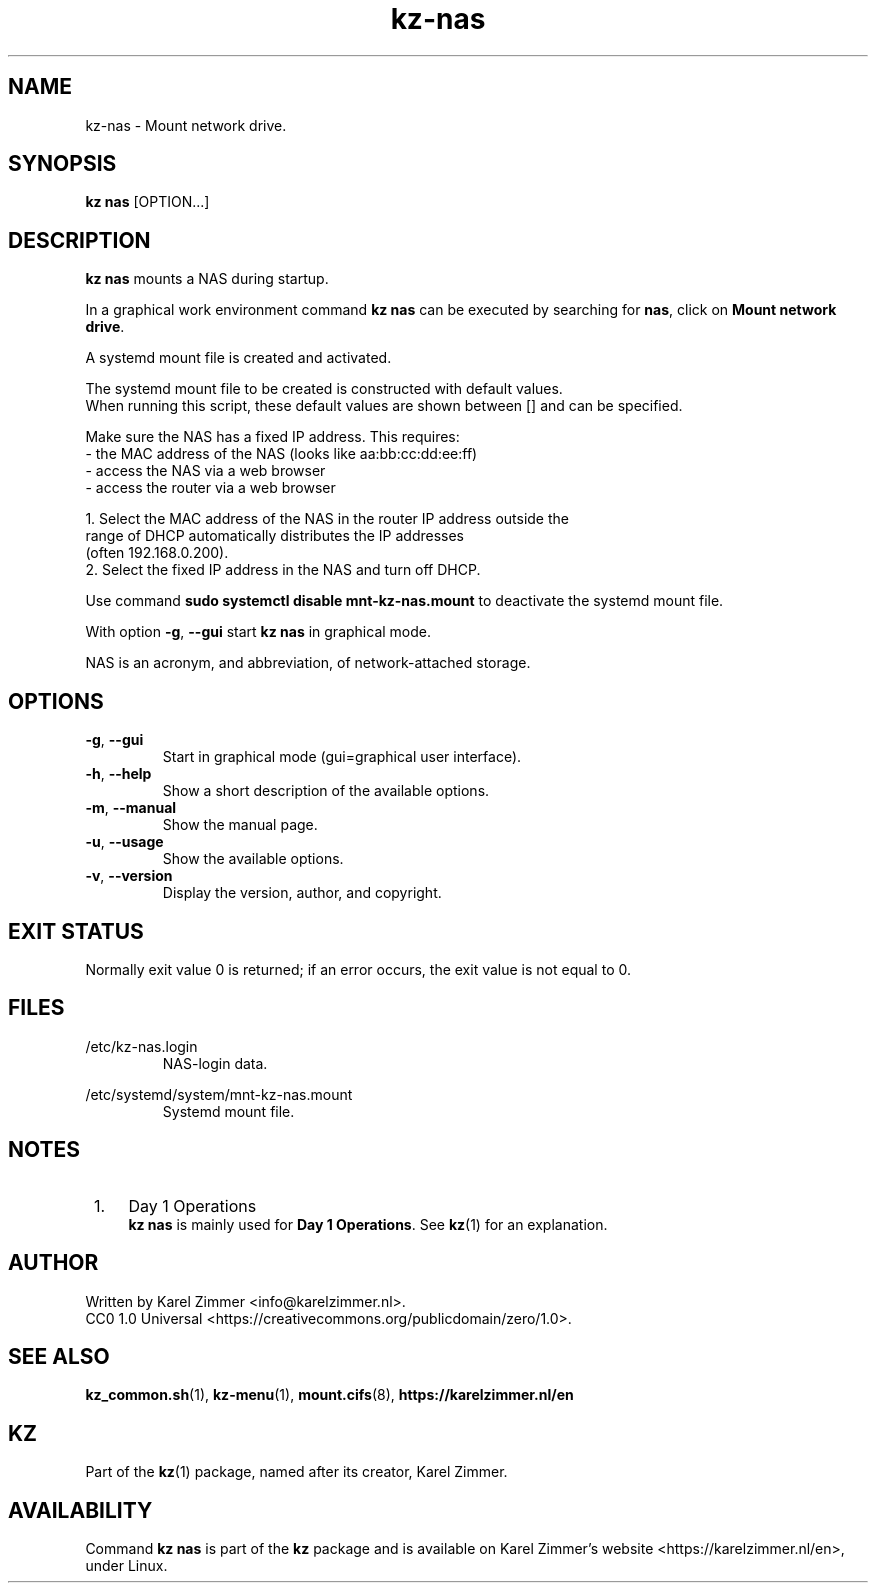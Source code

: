 .\"############################################################################
.\"# SPDX-FileComment: Man page for kz-nas
.\"#
.\"# SPDX-FileCopyrightText: Karel Zimmer <info@karelzimmer.nl>
.\"# SPDX-License-Identifier: CC0-1.0
.\"############################################################################
.\"
.TH "kz-nas" "1" "Kz Manual" "kz version 4.2.1" "Kz Manual"
.\"
.\"
.SH NAME
kz-nas\ - Mount network drive.
.\"
.\"
.SH SYNOPSIS
.B kz nas
[OPTION...]
.\"
.\"
.SH DESCRIPTION
\fBkz nas\fR mounts a NAS during startup.
.sp
In a graphical work environment command \fBkz nas\fR can be executed by
searching for \fBnas\fR, click on \fBMount network drive\fR.
.sp
A systemd mount file is created and activated.
.sp
The systemd mount file to be created is constructed with default values.
.br
When running this script, these default values are shown between [] and can be
specified.
.sp
Make sure the NAS has a fixed IP address. This requires:
 -  the MAC address of the NAS (looks like aa:bb:cc:dd:ee:ff)
 -  access the NAS via a web browser
 -  access the router via a web browser

  1. Select the MAC address of the NAS in the router IP address outside the
     range of DHCP automatically distributes the IP addresses
     (often 192.168.0.200).
  2. Select the fixed IP address in the NAS and turn off DHCP.
.sp
Use command \fBsudo systemctl disable mnt-kz-nas.mount\fR to deactivate the
systemd mount file.
.sp
With option \fB-g\fR, \fB--gui\fR start \fBkz nas\fR in graphical mode.
.sp
NAS is an acronym, and abbreviation, of network-attached storage.
.\"
.\"
.SH OPTIONS
.TP
\fB-g\fR, \fB--gui\fR
Start in graphical mode (gui=graphical user interface).
.TP
\fB-h\fR, \fB--help\fR
Show a short description of the available options.
.TP
\fB-m\fR, \fB--manual\fR
Show the manual page.
.TP
\fB-u\fR, \fB--usage\fR
Show the available options.
.TP
\fB-v\fR, \fB--version\fR
Display the version, author, and copyright.
.\"
.\"
.SH EXIT STATUS
Normally exit value 0 is returned; if an error occurs, the exit value is not
equal to 0.
.\"
.\"
.SH FILES
/etc/kz-nas.login
.RS
NAS-login data.
.RE
.sp
/etc/systemd/system/mnt-kz-nas.mount
.RS
Systemd mount file.
.RE.\"
.\"
.SH NOTES
.IP " 1." 4
Day 1 Operations
.RS 4
\fBkz nas\fR is mainly used for \fBDay 1 Operations\fR. See \fBkz\fR(1) for an
explanation.
.RE
.\"
.\"
.SH AUTHOR
Written by Karel Zimmer <info@karelzimmer.nl>.
.br
CC0 1.0 Universal <https://creativecommons.org/publicdomain/zero/1.0>.
.\"
.\"
.SH SEE ALSO
\fBkz_common.sh\fR(1),
\fBkz-menu\fR(1),
\fBmount.cifs\fR(8),
\fBhttps://karelzimmer.nl/en\fR
.\"
.\"
.SH KZ
Part of the \fBkz\fR(1) package, named after its creator, Karel Zimmer.
.\"
.\"
.SH AVAILABILITY
Command \fBkz nas\fR is part of the \fBkz\fR package and is available on
Karel Zimmer's website <https://karelzimmer.nl/en>, under Linux.
